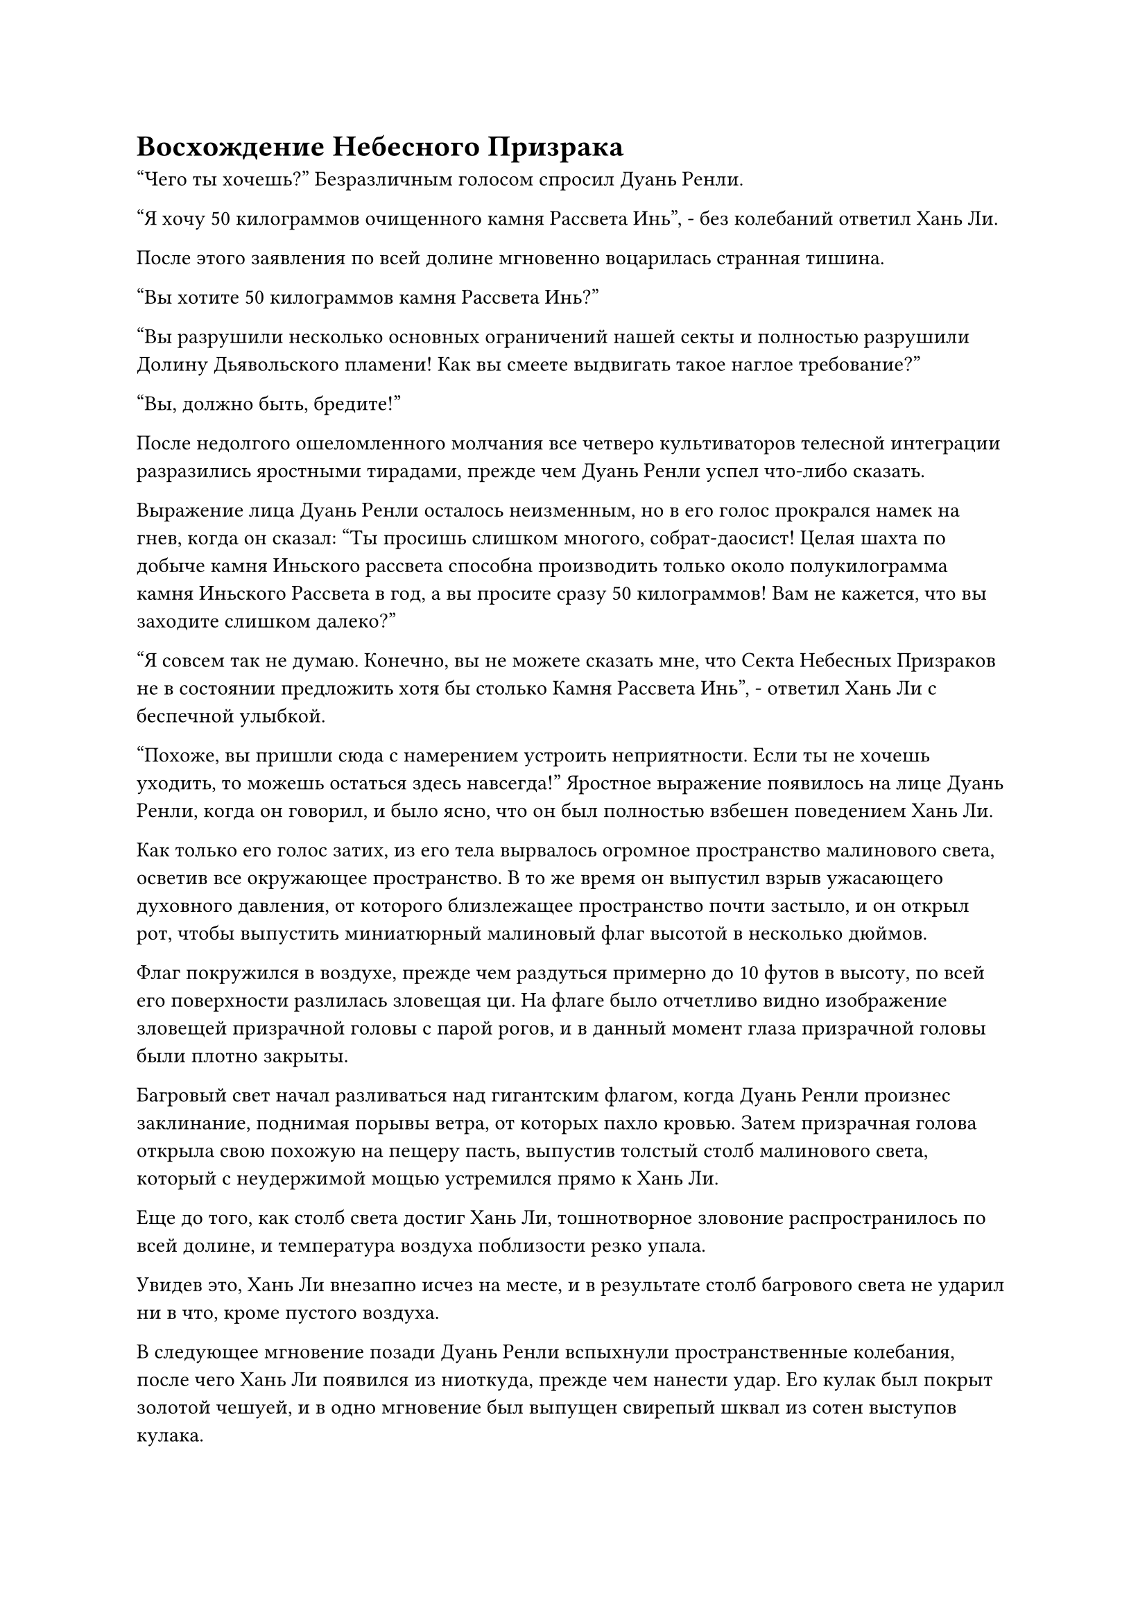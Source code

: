 = Восхождение Небесного Призрака

"Чего ты хочешь?" Безразличным голосом спросил Дуань Ренли.

"Я хочу 50 килограммов очищенного камня Рассвета Инь", - без колебаний ответил Хань Ли.

После этого заявления по всей долине мгновенно воцарилась странная тишина.

"Вы хотите 50 килограммов камня Рассвета Инь?"

"Вы разрушили несколько основных ограничений нашей секты и полностью разрушили Долину Дьявольского пламени! Как вы смеете выдвигать такое наглое требование?"

"Вы, должно быть, бредите!"

После недолгого ошеломленного молчания все четверо культиваторов телесной интеграции разразились яростными тирадами, прежде чем Дуань Ренли успел что-либо сказать.

Выражение лица Дуань Ренли осталось неизменным, но в его голос прокрался намек на гнев, когда он сказал: "Ты просишь слишком многого, собрат-даосист! Целая шахта по добыче камня Иньского рассвета способна производить только около полукилограмма камня Иньского Рассвета в год, а вы просите сразу 50 килограммов! Вам не кажется, что вы заходите слишком далеко?"

"Я совсем так не думаю. Конечно, вы не можете сказать мне, что Секта Небесных Призраков не в состоянии предложить хотя бы столько Камня Рассвета Инь", - ответил Хань Ли с беспечной улыбкой.

"Похоже, вы пришли сюда с намерением устроить неприятности. Если ты не хочешь уходить, то можешь остаться здесь навсегда!" Яростное выражение появилось на лице Дуань Ренли, когда он говорил, и было ясно, что он был полностью взбешен поведением Хань Ли.

Как только его голос затих, из его тела вырвалось огромное пространство малинового света, осветив все окружающее пространство. В то же время он выпустил взрыв ужасающего духовного давления, от которого близлежащее пространство почти застыло, и он открыл рот, чтобы выпустить миниатюрный малиновый флаг высотой в несколько дюймов.

Флаг покружился в воздухе, прежде чем раздуться примерно до 10 футов в высоту, по всей его поверхности разлилась зловещая ци. На флаге было отчетливо видно изображение зловещей призрачной головы с парой рогов, и в данный момент глаза призрачной головы были плотно закрыты.

Багровый свет начал разливаться над гигантским флагом, когда Дуань Ренли произнес заклинание, поднимая порывы ветра, от которых пахло кровью. Затем призрачная голова открыла свою похожую на пещеру пасть, выпустив толстый столб малинового света, который с неудержимой мощью устремился прямо к Хань Ли.

Еще до того, как столб света достиг Хань Ли, тошнотворное зловоние распространилось по всей долине, и температура воздуха поблизости резко упала.

Увидев это, Хань Ли внезапно исчез на месте, и в результате столб багрового света не ударил ни в что, кроме пустого воздуха.

В следующее мгновение позади Дуань Ренли вспыхнули пространственные колебания, после чего Хань Ли появился из ниоткуда, прежде чем нанести удар. Его кулак был покрыт золотой чешуей, и в одно мгновение был выпущен свирепый шквал из сотен выступов кулака.

Взрыв поразительной силы прошел сквозь шквал ударов кулака, угрожая разрушить пространство на своем пути.

Перед лицом такой поразительной атаки все, что сделал Дуань Ренли, это вытянул палец, прежде чем неторопливо указать им на гигантский малиновый флаг перед собой.

Огромное пространство малинового тумана мгновенно вырвалось из флага подобно молнии, прежде чем быстро распространиться по воздуху, превратившись в малиновое облако радиусом в несколько сотен футов. Облако полностью окутало Дуань Ренли, придавая ему довольно мрачный и расплывчатый вид.

Выступы золотого кулака обрушились на багровое облако подобно дождю, но это было так, как если бы они ударились об огромную стену из хлопка. При странном повороте событий невероятная сила, заключенная в первых проекциях, мгновенно исчезала при соприкосновении с багровым облаком, и с каждой приземляющейся проекцией кулака багровое облако слегка расширялось.

Брови Хань Ли слегка нахмурились, когда он увидел это, и он немедленно убрал кулаки, прежде чем без колебаний отступить назад.

Багровое облако мгновенно обрушилось вниз подобно бурной волне, затем быстро разошлось в обе стороны, в то время как появилась серия багровых вихрей, высвобождающих всплески мощной силы, которые пронеслись по окружающему воздуху, заставляя близлежащее пространство сильно деформироваться и скручиваться.

Раздалась череда громких раскатов, и Хань Ли почувствовал, как воздух вокруг него сгустился, после чего взрывы огромной силы хлынули к нему со всех сторон, заставив его замедлиться в своем отступлении.

Прямо в этот момент глаза зловещей призрачной головы на поверхности малинового флага распахнулись, и показались два шара красного света, которые были такими же сияющими, как солнце, заставляя всех зрителей прикрыть глаза и отвести взгляд.

Хань Ли на мгновение почувствовал, как все вокруг расплывается, а в следующее мгновение он внезапно обнаружил, что находится в багровом пространстве.

Над его головой было темно-багровое небо, в то время как внизу простиралось бескрайнее море крови. Слабый слой кровавого тумана парил над поверхностью моря крови, и в воздухе витал слегка сладковатый аромат.

"Это сокровище домена!" Воскликнул Хань Ли, и в его глазах появился намек на удивление.

Дуань Ренли стоял в воздухе неподалеку, сцепив руки за спиной, и его черная мантия громко хлопала, в то время как вокруг него клубился багровый туман. "Ты, несомненно, хорошо осведомлен. Действительно, этот Кровавый флаг Небесного Призрака является сокровищем домена, и это самое почитаемое сокровище нашей секты Небесных Призраков. Вам чрезвычайно повезло, что вы смогли сделать этот домен своим последним пристанищем."

"Это верно?" Холодно хмыкнул Хань Ли.

Как только его голос затих, шквал призрачных завываний внезапно раздался во всех направлениях.

Призрачные завывания непрерывно нарастали, и это было так, как будто бесчисленные призрачные существа кричали и визжали изо всех сил.

Внезапно сознание Хань Ли начало колебаться, и его веки стали тяжелыми, как свинец. В то же время чувство жажды крови и разочарования всколыхнулось в его сердце, и казалось, что жажду крови можно удовлетворить, вступив с этими призрачными существами в смертельную битву.

В ответ на эти навязчивые ощущения Хань Ли без каких-либо колебаний запечатал руку, и поток прохладной и освежающей энергии вырвался из его глабеллы, мгновенно растекаясь по всем его меридианам.

Безумные мысли в его голове мгновенно перестали существовать, и призрачный вой также растворился в тишине.

Дуань Ренли был поражен тем, что Хань Ли смог остаться совершенно незатронутым изменяющими сознание свойствами домена.

Слой тумана, парящий над морем крови, был вызван негодованием бесчисленных призраков, и он мог полностью затуманить разум человека и затронуть самые сокровенные желания и жажду крови в его сердце. Даже если бы сам Дуань Ренли подвергся его воздействию в совершенно беззащитном состоянии, он, конечно, не смог бы так легко восстановить полное здравомыслие и рациональность.

Тот факт, что на Хань Ли это совершенно не повлияло, указывал на то, что его духовное чутье было намного сильнее, чем даже у Дуань Ренли!

Таким образом, один из козырей, которые подготовил Дуань Ренли, с самого начала оказался бесполезен.

Прямо в этот момент тело Хань Ли внезапно расплылось, когда он взмыл в воздух, летя прямо к Дуань Ренли.

Дуань Ренли холодно хмыкнул, увидев это, и быстро наложил печать рукой.

Море крови внизу внезапно начало бурлить, и огромная волна крови внезапно поднялась, чтобы поглотить Дуань Ренли,

Увидев это, Хань Ли мгновенно застыл на месте и закрыл глаза, чтобы высвободить свое огромное духовное чувство, но затем его брови сразу же слегка нахмурились.

Это пространство казалось бесконечно огромным, и море крови внизу тоже было чрезвычайно странным. Даже духовное чутье Хань Ли смогло достичь глубины менее 200 футов в море крови, что сделало невозможным для него выяснить, где скрывается Дуань Ренли.

После минутного размышления в его глазах вспыхнул голубой свет, когда он высвободил свою способность "Ясновидящие духовные глаза".#footnote[Не могу найти, где впервые упоминается способность Brightsight Spirit Eyes в RMJI, но, по сути, это глазная способность, которая значительно улучшает зрение и позволяет пользователю видеть скрытые улучшения и ограничения]

Все в радиусе нескольких сотен футов под поверхностью моря крови мгновенно стало ясным, как днем, но за его пределами по-прежнему было лишь огромное пространство мрака, сквозь которое невозможно было ничего разглядеть.

Хань Ли взмахнул рукой, чтобы достать траву Облачного Журавля, которую он быстро проглотил, затем ввел большую часть своей духовной силы в глаза, но как раз в тот момент, когда он собирался активировать свою способность "Духовные глаза" в полной мере, внезапно произошел неожиданный поворот событий.

Поверхность моря крови в нескольких тысячах футов впереди Хань Ли внезапно начала яростно бурлить, и вязкая кровь хлынула в определенном направлении, образуя огромный вихрь, который непрерывно грохотал.

Увидев это, Хань Ли немедленно взлетел на высоту более 1000 футов и только тогда опустил голову, чтобы осмотреть сцену, разворачивающуюся внизу.

В центре вихря громко плескалось, волны пенились и перекатывались, когда из глубин поднялся огромный скелет.

Скелет был более 1000 футов в высоту, и все его кости были полупрозрачного красного цвета, как будто он был полностью сделан из кровавого нефрита. Каждая кость была испещрена бесчисленными глубокими рунами, а на макушке огромной головы скелета, устроившись прямо между парой изогнутых рогов, сидела зарождающаяся душа Дуань Ренли с закрытыми глазами и скрещенными ногами.

Глаза Хань Ли слегка сузились, увидев это.

Внезапно глаза зарождающейся души распахнулись, и она открыла рот, чтобы быстро выпустить семь шариков эссенции крови. В то же время она делала серию ручных печатей, произнося заклинание.

Шарики кровавой эссенции взорвались семью облаками кровавого тумана, которые обвились вокруг тела, шеи и конечностей зарождающейся души, подобно гнезду духовных змей. Сразу же после этого кровавый туман начал излучать малиновое сияние, заключая зарождающуюся душу в шар малинового света.

Внезапно малиновый шар света исчез в черепе скелета.

Два шара малинового света мгновенно появились в пустых глазницах гигантского скелета, и все руны по всему его телу также засветились в унисон.

Огромные волны бурлили в кровавом вихре внизу, испуская вспышки вязкого малинового света, которые поднимались вверх, вращаясь и переплетаясь, образуя штопорообразный столб крови, охвативший весь скелет.

Сквозь кровавый столб Хань Ли мог видеть, что гигантский скелет постепенно увеличивается в размерах.

Вскоре после этого кровавый столб отступил подобно приливу, и гигантский скелет полностью исчез, сменившись ужасающим призрачным существом высотой более 1000 футов. У существа была пара глаз, красных, как кровь, и пара изогнутых рогов на голове, а также пара темно-фиолетовых крыльев летучей мыши на спине. Все его тело было покрыто темно-красным мехом, и даже по сравнению с его огромным телом, его конечности были непропорционально длинными.

Как только он появился, он сразу же начал излучать удивительную ауру, которая заставляла даже пространство вокруг него сильно дрожать.

"Так это и есть легендарный Кровавый Небесный Призрак, который, по слухам, из Нижнего Царства? Интересно..." Пробормотал Хань Ли себе под нос, глядя прямо на гигантское призрачное существо перед собой.

Прямо в этот момент Кровавый Небесный Призрак поднял одну из своих рук, и на его ладони вспыхнуло огромное пространство малинового пламени, когда он издалека схватил Хань Ли.

Небо над Хань Ли мгновенно потускнело, когда над головой появился огромный багровый призрачный коготь размером около акра, а затем устремился вниз, и по всей его поверхности полыхнуло обжигающее багровое пламя.

Еще до того, как гигантский коготь достиг Хань Ли, порыв свирепого ветра уже обрушился вниз, заставив море крови внизу сильно подернуться рябью.

В ответ Хань Ли нанес удар прямо вверх, выпустив взрыв огромной силы.

Раздался оглушительный грохот, и алый призрачный коготь был мгновенно уничтожен, взорвавшись пятнышками малинового света и рассеянным пламенем, которые разлетелись во все стороны.

Однако Хань Ли также был вынужден отступить на несколько шагов, прежде чем прийти в себя, и в его глазах промелькнул намек на удивление.

Сила, заключенная в гигантском багровом когте, превзошла все его ожидания.

Пятнышки малинового света, рассеявшиеся в воздухе, не исчезли. Вместо этого, разлетевшись во все стороны на короткое расстояние, они внезапно замерли как вкопанные, затем сошлись и переплелись, образовав кровавое кольцо радиусом в несколько десятков футов. Затем кольцо резко сжалось, плотно сжавшись вокруг Хань Ли.

Прежде чем Хань Ли успел что-либо предпринять, Кровавый Небесный Призрак поманил его, и алое кольцо вокруг Хань Ли мгновенно полетело к нему с невероятной скоростью. В результате он был быстро втянут в объятия Кровавого Небесного Призрака, оставив открытой только его голову.

"Давай посмотрим, как ты теперь собираешься удирать!" - захихикал Кровавый Небесный Призрак, сомкнув вторую клешню вокруг той, что сжимала Хань Ли, затем усилил хватку обеими когтями.

Хань Ли немедленно почувствовал, как огромная сила сжимается вокруг него со всех сторон, и его кости непрерывно скрипели. Даже с его невероятно решительным физическим телом, он изо всех сил пытался противостоять давлению.

#pagebreak()
